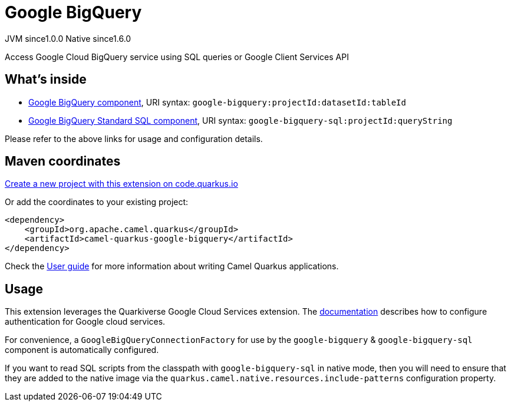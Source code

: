 // Do not edit directly!
// This file was generated by camel-quarkus-maven-plugin:update-extension-doc-page
= Google BigQuery
:page-aliases: extensions/google-bigquery.adoc
:linkattrs:
:cq-artifact-id: camel-quarkus-google-bigquery
:cq-native-supported: true
:cq-status: Stable
:cq-status-deprecation: Stable
:cq-description: Access Google Cloud BigQuery service using SQL queries or Google Client Services API
:cq-deprecated: false
:cq-jvm-since: 1.0.0
:cq-native-since: 1.6.0

[.badges]
[.badge-key]##JVM since##[.badge-supported]##1.0.0## [.badge-key]##Native since##[.badge-supported]##1.6.0##

Access Google Cloud BigQuery service using SQL queries or Google Client Services API

== What's inside

* xref:{cq-camel-components}::google-bigquery-component.adoc[Google BigQuery component], URI syntax: `google-bigquery:projectId:datasetId:tableId`
* xref:{cq-camel-components}::google-bigquery-sql-component.adoc[Google BigQuery Standard SQL component], URI syntax: `google-bigquery-sql:projectId:queryString`

Please refer to the above links for usage and configuration details.

== Maven coordinates

https://code.quarkus.io/?extension-search=camel-quarkus-google-bigquery[Create a new project with this extension on code.quarkus.io, window="_blank"]

Or add the coordinates to your existing project:

[source,xml]
----
<dependency>
    <groupId>org.apache.camel.quarkus</groupId>
    <artifactId>camel-quarkus-google-bigquery</artifactId>
</dependency>
----

Check the xref:user-guide/index.adoc[User guide] for more information about writing Camel Quarkus applications.

== Usage

This extension leverages the Quarkiverse Google Cloud Services extension. The https://github.com/quarkiverse/quarkiverse-google-cloud-services[documentation] describes
how to configure authentication for Google cloud services.

For convenience, a `GoogleBigQueryConnectionFactory` for use by the `google-bigquery` & `google-bigquery-sql` component is automatically configured.

If you want to read SQL scripts from the classpath with `google-bigquery-sql` in native mode, then you will need to ensure that they are added to the native image via
the `quarkus.camel.native.resources.include-patterns` configuration property.

